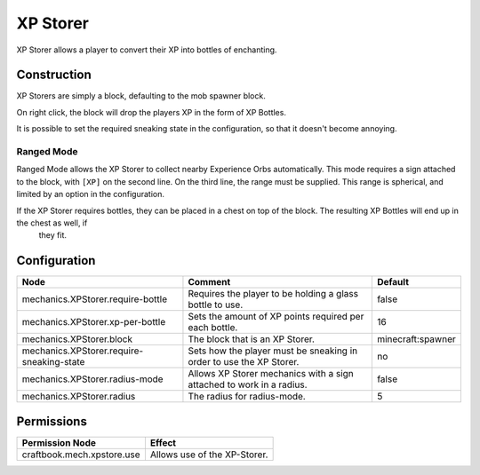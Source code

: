 =========
XP Storer
=========

XP Storer allows a player to convert their XP into bottles of enchanting.

Construction
============

XP Storers are simply a block, defaulting to the mob spawner block.

On right click, the block will drop the players XP in the form of XP Bottles.

It is possible to set the required sneaking state in the configuration, so that it doesn't become annoying.

Ranged Mode
~~~~~~~~~~~

Ranged Mode allows the XP Storer to collect nearby Experience Orbs automatically. This mode requires a sign attached to the block, with ``[XP]`` on
the second line. On the third line, the range must be supplied. This range is spherical, and limited by an option in the configuration.

If the XP Storer requires bottles, they can be placed in a chest on top of the block. The resulting XP Bottles will end up in the chest as well, if
 they fit.

Configuration
=============

========================================= ==================================================================== =================
Node                                      Comment                                                              Default
========================================= ==================================================================== =================
mechanics.XPStorer.require-bottle         Requires the player to be holding a glass bottle to use.             false
mechanics.XPStorer.xp-per-bottle          Sets the amount of XP points required per each bottle.               16
mechanics.XPStorer.block                  The block that is an XP Storer.                                      minecraft:spawner
mechanics.XPStorer.require-sneaking-state Sets how the player must be sneaking in order to use the XP Storer.  no
mechanics.XPStorer.radius-mode            Allows XP Storer mechanics with a sign attached to work in a radius. false
mechanics.XPStorer.radius                 The radius for radius-mode.                                          5
========================================= ==================================================================== =================


Permissions
===========

+-----------------------------+-------------------------------+
|  Permission Node            |  Effect                       |
+=============================+===============================+
|  craftbook.mech.xpstore.use |  Allows use of the XP-Storer. |
+-----------------------------+-------------------------------+